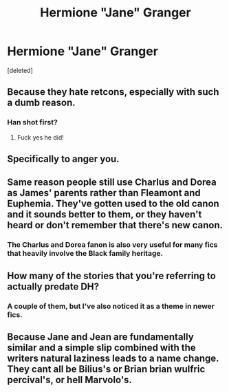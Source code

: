 #+TITLE: Hermione "Jane" Granger

* Hermione "Jane" Granger
:PROPERTIES:
:Score: 2
:DateUnix: 1473889152.0
:DateShort: 2016-Sep-15
:END:
[deleted]


** Because they hate retcons, especially with such a dumb reason.
:PROPERTIES:
:Author: viol8er
:Score: 19
:DateUnix: 1473889575.0
:DateShort: 2016-Sep-15
:END:

*** Han shot first?
:PROPERTIES:
:Author: dudedorey
:Score: 1
:DateUnix: 1473901656.0
:DateShort: 2016-Sep-15
:END:

**** Fuck yes he did!
:PROPERTIES:
:Author: viol8er
:Score: 5
:DateUnix: 1473901965.0
:DateShort: 2016-Sep-15
:END:


** Specifically to anger you.
:PROPERTIES:
:Author: yarglethatblargle
:Score: 6
:DateUnix: 1473899988.0
:DateShort: 2016-Sep-15
:END:


** Same reason people still use Charlus and Dorea as James' parents rather than Fleamont and Euphemia. They've gotten used to the old canon and it sounds better to them, or they haven't heard or don't remember that there's new canon.
:PROPERTIES:
:Author: cavelioness
:Score: 3
:DateUnix: 1473930914.0
:DateShort: 2016-Sep-15
:END:

*** The Charlus and Dorea fanon is also very useful for many fics that heavily involve the Black family heritage.
:PROPERTIES:
:Author: fuurin
:Score: 2
:DateUnix: 1474466958.0
:DateShort: 2016-Sep-21
:END:


** How many of the stories that you're referring to actually predate DH?
:PROPERTIES:
:Author: t1mepiece
:Score: 2
:DateUnix: 1473902760.0
:DateShort: 2016-Sep-15
:END:

*** A couple of them, but I've also noticed it as a theme in newer fics.
:PROPERTIES:
:Score: 1
:DateUnix: 1473904903.0
:DateShort: 2016-Sep-15
:END:


** Because Jane and Jean are fundamentally similar and a simple slip combined with the writers natural laziness leads to a name change. They cant all be Bilius's or Brian brian wulfric percival's, or hell Marvolo's.
:PROPERTIES:
:Score: 2
:DateUnix: 1473915205.0
:DateShort: 2016-Sep-15
:END:
